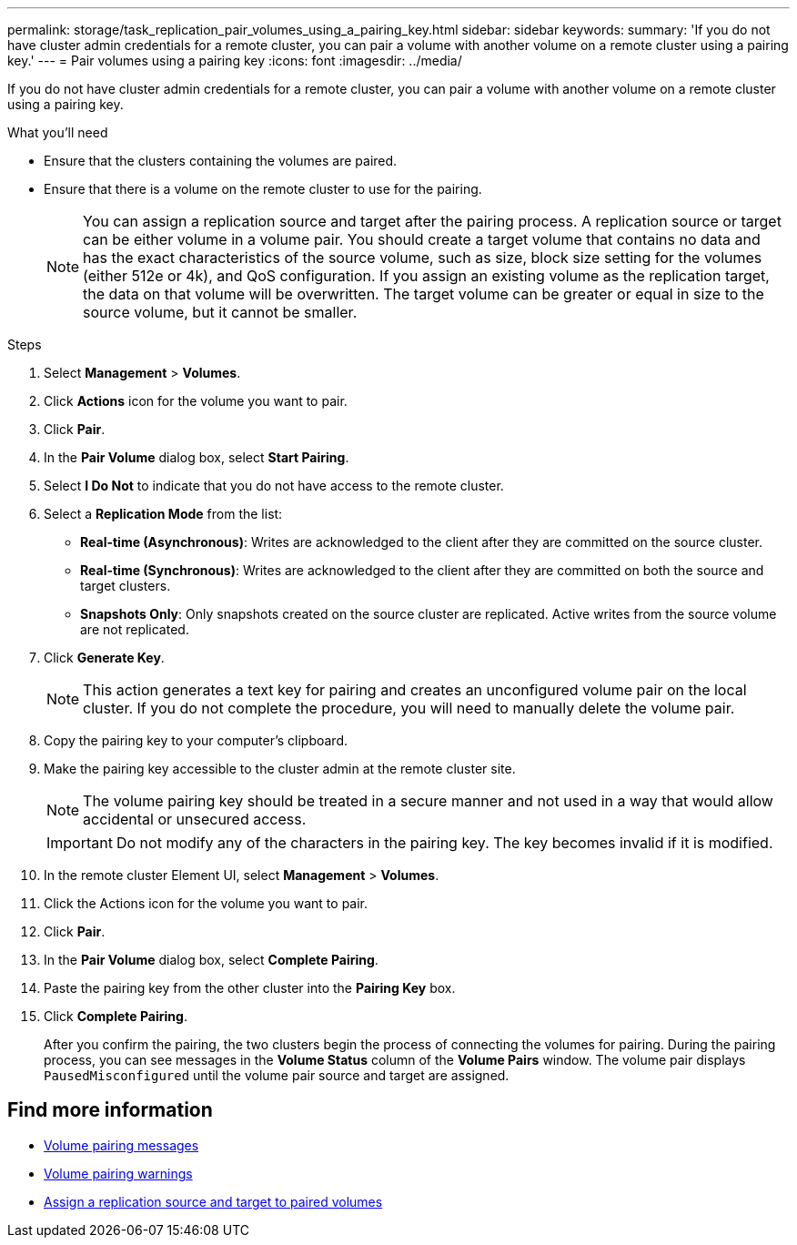 ---
permalink: storage/task_replication_pair_volumes_using_a_pairing_key.html
sidebar: sidebar
keywords:
summary: 'If you do not have cluster admin credentials for a remote cluster, you can pair a volume with another volume on a remote cluster using a pairing key.'
---
= Pair volumes using a pairing key
:icons: font
:imagesdir: ../media/

[.lead]
If you do not have cluster admin credentials for a remote cluster, you can pair a volume with another volume on a remote cluster using a pairing key.

.What you'll need
* Ensure that the clusters containing the volumes are paired.
* Ensure that there is a volume on the remote cluster to use for the pairing.
+
NOTE: You can assign a replication source and target after the pairing process. A replication source or target can be either volume in a volume pair. You should create a target volume that contains no data and has the exact characteristics of the source volume, such as size, block size setting for the volumes (either 512e or 4k), and QoS configuration. If you assign an existing volume as the replication target, the data on that volume will be overwritten. The target volume can be greater or equal in size to the source volume, but it cannot be smaller.

.Steps
. Select *Management* > *Volumes*.
. Click *Actions* icon for the volume you want to pair.
. Click *Pair*.
. In the *Pair Volume* dialog box, select *Start Pairing*.
. Select *I Do Not* to indicate that you do not have access to the remote cluster.
. Select a *Replication Mode* from the list:
 ** *Real-time (Asynchronous)*: Writes are acknowledged to the client after they are committed on the source cluster.
 ** *Real-time (Synchronous)*: Writes are acknowledged to the client after they are committed on both the source and target clusters.
 ** *Snapshots Only*: Only snapshots created on the source cluster are replicated. Active writes from the source volume are not replicated.
. Click *Generate Key*.
+
NOTE: This action generates a text key for pairing and creates an unconfigured volume pair on the local cluster. If you do not complete the procedure, you will need to manually delete the volume pair.

. Copy the pairing key to your computer's clipboard.
. Make the pairing key accessible to the cluster admin at the remote cluster site.
+
NOTE: The volume pairing key should be treated in a secure manner and not used in a way that would allow accidental or unsecured access.
+
IMPORTANT: Do not modify any of the characters in the pairing key. The key becomes invalid if it is modified.

. In the remote cluster Element UI, select *Management* > *Volumes*.
. Click the Actions icon for the volume you want to pair.
. Click *Pair*.
. In the *Pair Volume* dialog box, select *Complete Pairing*.
. Paste the pairing key from the other cluster into the *Pairing Key* box.
. Click *Complete Pairing*.
+
After you confirm the pairing, the two clusters begin the process of connecting the volumes for pairing. During the pairing process, you can see messages in the *Volume Status* column of the *Volume Pairs* window. The volume pair displays `PausedMisconfigured` until the volume pair source and target are assigned.

== Find more information

* xref:reference_replication_volume_pairing_messages.adoc[Volume pairing messages]
* xref:reference_replication_volume_pairing_warnings.adoc[Volume pairing warnings]
* xref:task_replication_assign_replication_source_and_target_to_paired_volumes.adoc[Assign a replication source and target to paired volumes]
